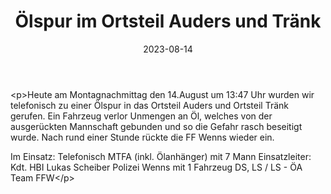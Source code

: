 #+TITLE: Ölspur im Ortsteil Auders und Tränk
#+DATE: 2023-08-14
#+FACEBOOK_URL: https://facebook.com/ffwenns/posts/659350836227372

<p>Heute am Montagnachmittag den 14.August um 13:47 Uhr wurden wir telefonisch zu einer Ölspur in das Ortsteil Auders und Ortsteil Tränk gerufen. Ein Fahrzeug verlor Unmengen an Öl, welches von der ausgerückten Mannschaft gebunden und so die Gefahr rasch beseitigt wurde. Nach rund einer Stunde rückte die FF Wenns wieder ein. 

Im Einsatz:
Telefonisch 
MTFA (inkl. Ölanhänger) mit 7 Mann
Einsatzleiter: Kdt. HBI Lukas Scheiber
Polizei Wenns mit 1 Fahrzeug
DS, LS / LS - ÖA Team FFW</p>
